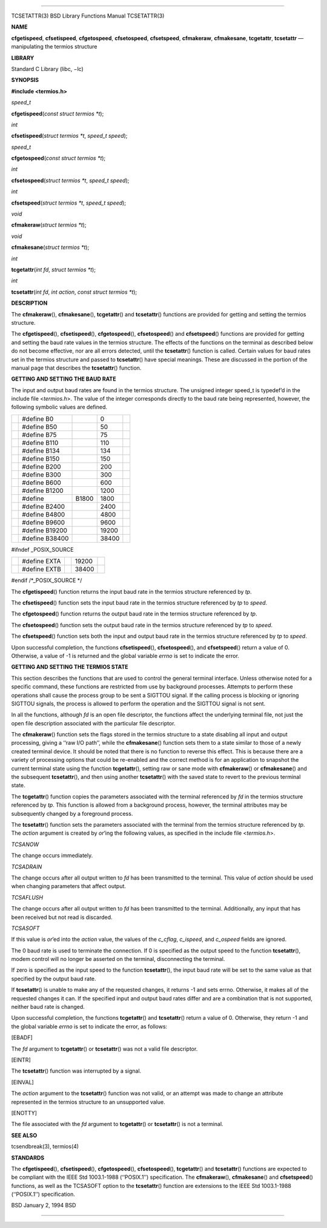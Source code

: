 --------------

TCSETATTR(3) BSD Library Functions Manual TCSETATTR(3)

**NAME**

**cfgetispeed**, **cfsetispeed**, **cfgetospeed**, **cfsetospeed**,
**cfsetspeed**, **cfmakeraw**, **cfmakesane**, **tcgetattr**,
**tcsetattr** — manipulating the termios structure

**LIBRARY**

Standard C Library (libc, −lc)

**SYNOPSIS**

**#include <termios.h>**

*speed_t*

**cfgetispeed**\ (*const struct termios *t*);

*int*

**cfsetispeed**\ (*struct termios *t*, *speed_t speed*);

*speed_t*

**cfgetospeed**\ (*const struct termios *t*);

*int*

**cfsetospeed**\ (*struct termios *t*, *speed_t speed*);

*int*

**cfsetspeed**\ (*struct termios *t*, *speed_t speed*);

*void*

**cfmakeraw**\ (*struct termios *t*);

*void*

**cfmakesane**\ (*struct termios *t*);

*int*

**tcgetattr**\ (*int fd*, *struct termios *t*);

*int*

**tcsetattr**\ (*int fd*, *int action*, *const struct termios *t*);

**DESCRIPTION**

The **cfmakeraw**\ (), **cfmakesane**\ (), **tcgetattr**\ () and
**tcsetattr**\ () functions are provided for getting and setting the
termios structure.

The **cfgetispeed**\ (), **cfsetispeed**\ (), **cfgetospeed**\ (),
**cfsetospeed**\ () and **cfsetspeed**\ () functions are provided for
getting and setting the baud rate values in the termios structure. The
effects of the functions on the terminal as described below do not
become effective, nor are all errors detected, until the
**tcsetattr**\ () function is called. Certain values for baud rates set
in the termios structure and passed to **tcsetattr**\ () have special
meanings. These are discussed in the portion of the manual page that
describes the **tcsetattr**\ () function.

**GETTING AND SETTING THE BAUD RATE**

The input and output baud rates are found in the termios structure. The
unsigned integer speed_t is typedef’d in the include file <*termios.h*>.
The value of the integer corresponds directly to the baud rate being
represented, however, the following symbolic values are defined.

+-------------+-------------+-------------+-------------+-------------+
|             | #define B0  |             | 0           |             |
+-------------+-------------+-------------+-------------+-------------+
|             | #define B50 |             | 50          |             |
+-------------+-------------+-------------+-------------+-------------+
|             | #define B75 |             | 75          |             |
+-------------+-------------+-------------+-------------+-------------+
|             | #define     |             | 110         |             |
|             | B110        |             |             |             |
+-------------+-------------+-------------+-------------+-------------+
|             | #define     |             | 134         |             |
|             | B134        |             |             |             |
+-------------+-------------+-------------+-------------+-------------+
|             | #define     |             | 150         |             |
|             | B150        |             |             |             |
+-------------+-------------+-------------+-------------+-------------+
|             | #define     |             | 200         |             |
|             | B200        |             |             |             |
+-------------+-------------+-------------+-------------+-------------+
|             | #define     |             | 300         |             |
|             | B300        |             |             |             |
+-------------+-------------+-------------+-------------+-------------+
|             | #define     |             | 600         |             |
|             | B600        |             |             |             |
+-------------+-------------+-------------+-------------+-------------+
|             | #define     |             | 1200        |             |
|             | B1200       |             |             |             |
+-------------+-------------+-------------+-------------+-------------+
|             | #define     | B1800       | 1800        |             |
+-------------+-------------+-------------+-------------+-------------+
|             | #define     |             | 2400        |             |
|             | B2400       |             |             |             |
+-------------+-------------+-------------+-------------+-------------+
|             | #define     |             | 4800        |             |
|             | B4800       |             |             |             |
+-------------+-------------+-------------+-------------+-------------+
|             | #define     |             | 9600        |             |
|             | B9600       |             |             |             |
+-------------+-------------+-------------+-------------+-------------+
|             | #define     |             | 19200       |             |
|             | B19200      |             |             |             |
+-------------+-------------+-------------+-------------+-------------+
|             | #define     |             | 38400       |             |
|             | B38400      |             |             |             |
+-------------+-------------+-------------+-------------+-------------+

#ifndef \_POSIX_SOURCE

+-------------+-------------+-------------+-------------+-------------+
|             | #define     |             | 19200       |             |
|             | EXTA        |             |             |             |
+-------------+-------------+-------------+-------------+-------------+
|             | #define     |             | 38400       |             |
|             | EXTB        |             |             |             |
+-------------+-------------+-------------+-------------+-------------+

#endif /*_POSIX_SOURCE \*/

The **cfgetispeed**\ () function returns the input baud rate in the
termios structure referenced by *tp*.

The **cfsetispeed**\ () function sets the input baud rate in the termios
structure referenced by *tp* to *speed*.

The **cfgetospeed**\ () function returns the output baud rate in the
termios structure referenced by *tp*.

The **cfsetospeed**\ () function sets the output baud rate in the
termios structure referenced by *tp* to *speed*.

The **cfsetspeed**\ () function sets both the input and output baud rate
in the termios structure referenced by *tp* to *speed*.

Upon successful completion, the functions **cfsetispeed**\ (),
**cfsetospeed**\ (), and **cfsetspeed**\ () return a value of 0.
Otherwise, a value of -1 is returned and the global variable *errno* is
set to indicate the error.

**GETTING AND SETTING THE TERMIOS STATE**

This section describes the functions that are used to control the
general terminal interface. Unless otherwise noted for a specific
command, these functions are restricted from use by background
processes. Attempts to perform these operations shall cause the process
group to be sent a SIGTTOU signal. If the calling process is blocking or
ignoring SIGTTOU signals, the process is allowed to perform the
operation and the SIGTTOU signal is not sent.

In all the functions, although *fd* is an open file descriptor, the
functions affect the underlying terminal file, not just the open file
description associated with the particular file descriptor.

The **cfmakeraw**\ () function sets the flags stored in the termios
structure to a state disabling all input and output processing, giving a
‘‘raw I/O path’’, while the **cfmakesane**\ () function sets them to a
state similar to those of a newly created terminal device. It should be
noted that there is no function to reverse this effect. This is because
there are a variety of processing options that could be re-enabled and
the correct method is for an application to snapshot the current
terminal state using the function **tcgetattr**\ (), setting raw or sane
mode with **cfmakeraw**\ () or **cfmakesane**\ () and the subsequent
**tcsetattr**\ (), and then using another **tcsetattr**\ () with the
saved state to revert to the previous terminal state.

The **tcgetattr**\ () function copies the parameters associated with the
terminal referenced by *fd* in the termios structure referenced by *tp*.
This function is allowed from a background process, however, the
terminal attributes may be subsequently changed by a foreground process.

The **tcsetattr**\ () function sets the parameters associated with the
terminal from the termios structure referenced by *tp*. The *action*
argument is created by *or*\ ’ing the following values, as specified in
the include file <*termios.h*>.

*TCSANOW*

The change occurs immediately.

*TCSADRAIN*

The change occurs after all output written to *fd* has been transmitted
to the terminal. This value of *action* should be used when changing
parameters that affect output.

*TCSAFLUSH*

The change occurs after all output written to *fd* has been transmitted
to the terminal. Additionally, any input that has been received but not
read is discarded.

*TCSASOFT*

If this value is *or*\ ’ed into the *action* value, the values of the
*c_cflag*, *c_ispeed*, and *c_ospeed* fields are ignored.

The 0 baud rate is used to terminate the connection. If 0 is specified
as the output speed to the function **tcsetattr**\ (), modem control
will no longer be asserted on the terminal, disconnecting the terminal.

If zero is specified as the input speed to the function
**tcsetattr**\ (), the input baud rate will be set to the same value as
that specified by the output baud rate.

If **tcsetattr**\ () is unable to make any of the requested changes, it
returns -1 and sets errno. Otherwise, it makes all of the requested
changes it can. If the specified input and output baud rates differ and
are a combination that is not supported, neither baud rate is changed.

Upon successful completion, the functions **tcgetattr**\ () and
**tcsetattr**\ () return a value of 0. Otherwise, they return -1 and the
global variable *errno* is set to indicate the error, as follows:

[EBADF]

The *fd* argument to **tcgetattr**\ () or **tcsetattr**\ () was not a
valid file descriptor.

[EINTR]

The **tcsetattr**\ () function was interrupted by a signal.

[EINVAL]

The *action* argument to the **tcsetattr**\ () function was not valid,
or an attempt was made to change an attribute represented in the termios
structure to an unsupported value.

[ENOTTY]

The file associated with the *fd* argument to **tcgetattr**\ () or
**tcsetattr**\ () is not a terminal.

**SEE ALSO**

tcsendbreak(3), termios(4)

**STANDARDS**

The **cfgetispeed**\ (), **cfsetispeed**\ (), **cfgetospeed**\ (),
**cfsetospeed**\ (), **tcgetattr**\ () and **tcsetattr**\ () functions
are expected to be compliant with the IEEE Std 1003.1-1988 (‘‘POSIX.1’’)
specification. The **cfmakeraw**\ (), **cfmakesane**\ () and
**cfsetspeed**\ () functions, as well as the TCSASOFT option to the
**tcsetattr**\ () function are extensions to the IEEE Std 1003.1-1988
(‘‘POSIX.1’’) specification.

BSD January 2, 1994 BSD

--------------
